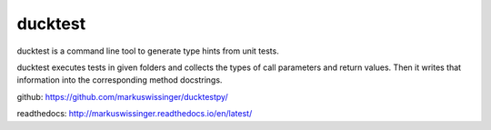 ducktest
========

ducktest is a command line tool to generate type hints from unit tests.

ducktest executes tests in given folders and collects the types of call parameters and return values. Then it writes
that information into the corresponding method docstrings.

github: https://github.com/markuswissinger/ducktestpy/

readthedocs: http://markuswissinger.readthedocs.io/en/latest/

